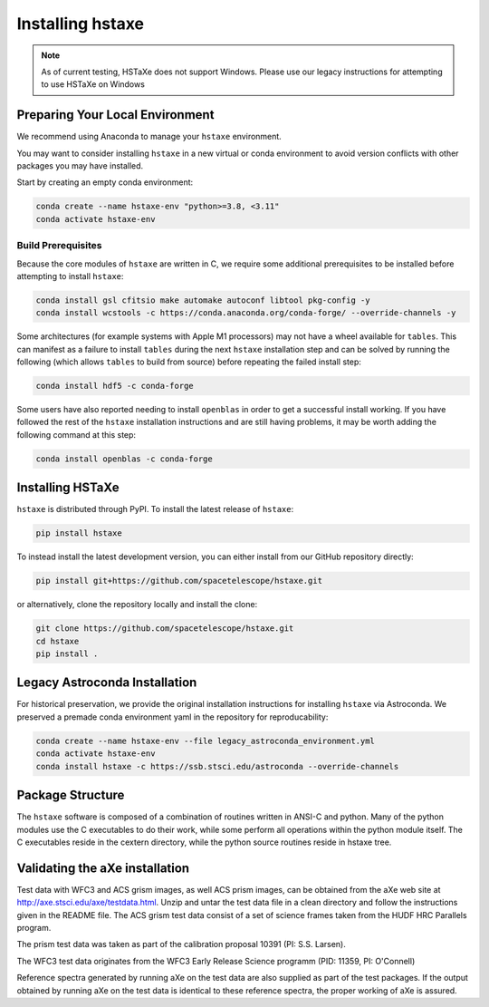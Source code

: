 .. _installing:

Installing hstaxe
=================

.. note::
   As of current testing, HSTaXe does not support Windows. Please use our
   legacy instructions for attempting to use HSTaXe on Windows

Preparing Your Local Environment
--------------------------------
We recommend using Anaconda to manage your ``hstaxe`` environment.

You may want to consider installing ``hstaxe`` in a new virtual or conda
environment to avoid version conflicts with other packages you may have
installed.

Start by creating an empty conda environment:

.. code-block:: bash

    conda create --name hstaxe-env "python>=3.8, <3.11"
    conda activate hstaxe-env

Build Prerequisites
^^^^^^^^^^^^^^^^^^^
Because the core modules of ``hstaxe`` are written in C, we require some
additional prerequisites to be installed before attempting to install ``hstaxe``:

.. code-block:: bash
    
    conda install gsl cfitsio make automake autoconf libtool pkg-config -y
    conda install wcstools -c https://conda.anaconda.org/conda-forge/ --override-channels -y

Some architectures (for example systems with Apple M1 processors) may not have a
wheel available for ``tables``. This can manifest as a failure to install ``tables``
during the next ``hstaxe`` installation step and can be solved by running the
following (which allows ``tables`` to build from source) before repeating the
failed install step:

.. code-block:: bash

    conda install hdf5 -c conda-forge

Some users have also reported needing to install ``openblas`` in order to get a successful
install working. If you have followed the rest of the ``hstaxe`` installation instructions
and are still having problems, it may be worth adding the following command at this step:

.. code-block:: bash

    conda install openblas -c conda-forge
    
Installing HSTaXe
-----------------
``hstaxe`` is distributed through PyPI. To install the latest release of ``hstaxe``:

.. code-block:: bash

    pip install hstaxe

To instead install the latest development version, you can either install from our
GitHub repository directly:

.. code-block:: bash

    pip install git+https://github.com/spacetelescope/hstaxe.git

or alternatively, clone the repository locally and install the clone:

.. code-block:: bash

    git clone https://github.com/spacetelescope/hstaxe.git
    cd hstaxe
    pip install .


Legacy Astroconda Installation
------------------------------
For historical preservation, we provide the original installation instructions
for installing ``hstaxe`` via Astroconda. We preserved a premade conda
environment yaml in the repository for reproducability:

.. code-block:: bash

    conda create --name hstaxe-env --file legacy_astroconda_environment.yml
    conda activate hstaxe-env
    conda install hstaxe -c https://ssb.stsci.edu/astroconda --override-channels


Package Structure
-----------------

The ``hstaxe`` software is composed of a combination of routines written in
ANSI-C and python. Many of the python modules use the C executables to
do their work, while some perform all operations within the python
module itself. The C executables reside in the cextern directory, 
while the python source routines reside in hstaxe tree.


Validating the aXe installation
-------------------------------

Test data with WFC3 and ACS grism images, as well ACS prism
images, can be obtained from the aXe web site at
http://axe.stsci.edu/axe/testdata.html. Unzip and untar the test data
file in a clean directory and follow the instructions given in the
README file. The ACS grism test data consist of a set of science frames
taken from the HUDF HRC Parallels program. 

The prism test data was taken as part of the calibration proposal 10391 (PI: S.S. Larsen).

The WFC3 test data originates from the WFC3 Early Release Science programm (PID: 11359, PI: O'Connell)

Reference spectra generated by running aXe on the test data are also
supplied as part of the test packages. If the output obtained by running
aXe on the test data is identical to these reference spectra, the proper
working of aXe is assured.
